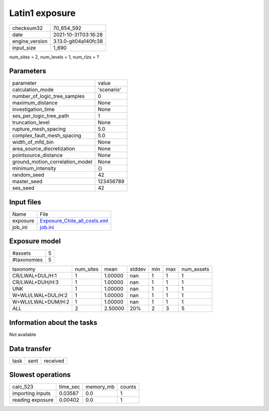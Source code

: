 Latin1 exposure
===============

+----------------+----------------------+
| checksum32     | 70_654_592           |
+----------------+----------------------+
| date           | 2021-10-31T03:16:28  |
+----------------+----------------------+
| engine_version | 3.13.0-git04a140fc38 |
+----------------+----------------------+
| input_size     | 1_690                |
+----------------+----------------------+

num_sites = 2, num_levels = 1, num_rlzs = ?

Parameters
----------
+---------------------------------+------------+
| parameter                       | value      |
+---------------------------------+------------+
| calculation_mode                | 'scenario' |
+---------------------------------+------------+
| number_of_logic_tree_samples    | 0          |
+---------------------------------+------------+
| maximum_distance                | None       |
+---------------------------------+------------+
| investigation_time              | None       |
+---------------------------------+------------+
| ses_per_logic_tree_path         | 1          |
+---------------------------------+------------+
| truncation_level                | None       |
+---------------------------------+------------+
| rupture_mesh_spacing            | 5.0        |
+---------------------------------+------------+
| complex_fault_mesh_spacing      | 5.0        |
+---------------------------------+------------+
| width_of_mfd_bin                | None       |
+---------------------------------+------------+
| area_source_discretization      | None       |
+---------------------------------+------------+
| pointsource_distance            | None       |
+---------------------------------+------------+
| ground_motion_correlation_model | None       |
+---------------------------------+------------+
| minimum_intensity               | {}         |
+---------------------------------+------------+
| random_seed                     | 42         |
+---------------------------------+------------+
| master_seed                     | 123456789  |
+---------------------------------+------------+
| ses_seed                        | 42         |
+---------------------------------+------------+

Input files
-----------
+----------+----------------------------------------------------------------+
| Name     | File                                                           |
+----------+----------------------------------------------------------------+
| exposure | `Exposure_Chile_all_costs.xml <Exposure_Chile_all_costs.xml>`_ |
+----------+----------------------------------------------------------------+
| job_ini  | `job.ini <job.ini>`_                                           |
+----------+----------------------------------------------------------------+

Exposure model
--------------
+-------------+---+
| #assets     | 5 |
+-------------+---+
| #taxonomies | 5 |
+-------------+---+

+--------------------+-----------+---------+--------+-----+-----+------------+
| taxonomy           | num_sites | mean    | stddev | min | max | num_assets |
+--------------------+-----------+---------+--------+-----+-----+------------+
| CR/LWAL+DUL/H:1    | 1         | 1.00000 | nan    | 1   | 1   | 1          |
+--------------------+-----------+---------+--------+-----+-----+------------+
| CR/LWAL+DUH/H:3    | 1         | 1.00000 | nan    | 1   | 1   | 1          |
+--------------------+-----------+---------+--------+-----+-----+------------+
| UNK                | 1         | 1.00000 | nan    | 1   | 1   | 1          |
+--------------------+-----------+---------+--------+-----+-----+------------+
| W+WLI/LWAL+DUL/H:2 | 1         | 1.00000 | nan    | 1   | 1   | 1          |
+--------------------+-----------+---------+--------+-----+-----+------------+
| W+WLI/LWAL+DUM/H:2 | 1         | 1.00000 | nan    | 1   | 1   | 1          |
+--------------------+-----------+---------+--------+-----+-----+------------+
| *ALL*              | 2         | 2.50000 | 20%    | 2   | 3   | 5          |
+--------------------+-----------+---------+--------+-----+-----+------------+

Information about the tasks
---------------------------
Not available

Data transfer
-------------
+------+------+----------+
| task | sent | received |
+------+------+----------+

Slowest operations
------------------
+------------------+----------+-----------+--------+
| calc_523         | time_sec | memory_mb | counts |
+------------------+----------+-----------+--------+
| importing inputs | 0.03587  | 0.0       | 1      |
+------------------+----------+-----------+--------+
| reading exposure | 0.00402  | 0.0       | 1      |
+------------------+----------+-----------+--------+